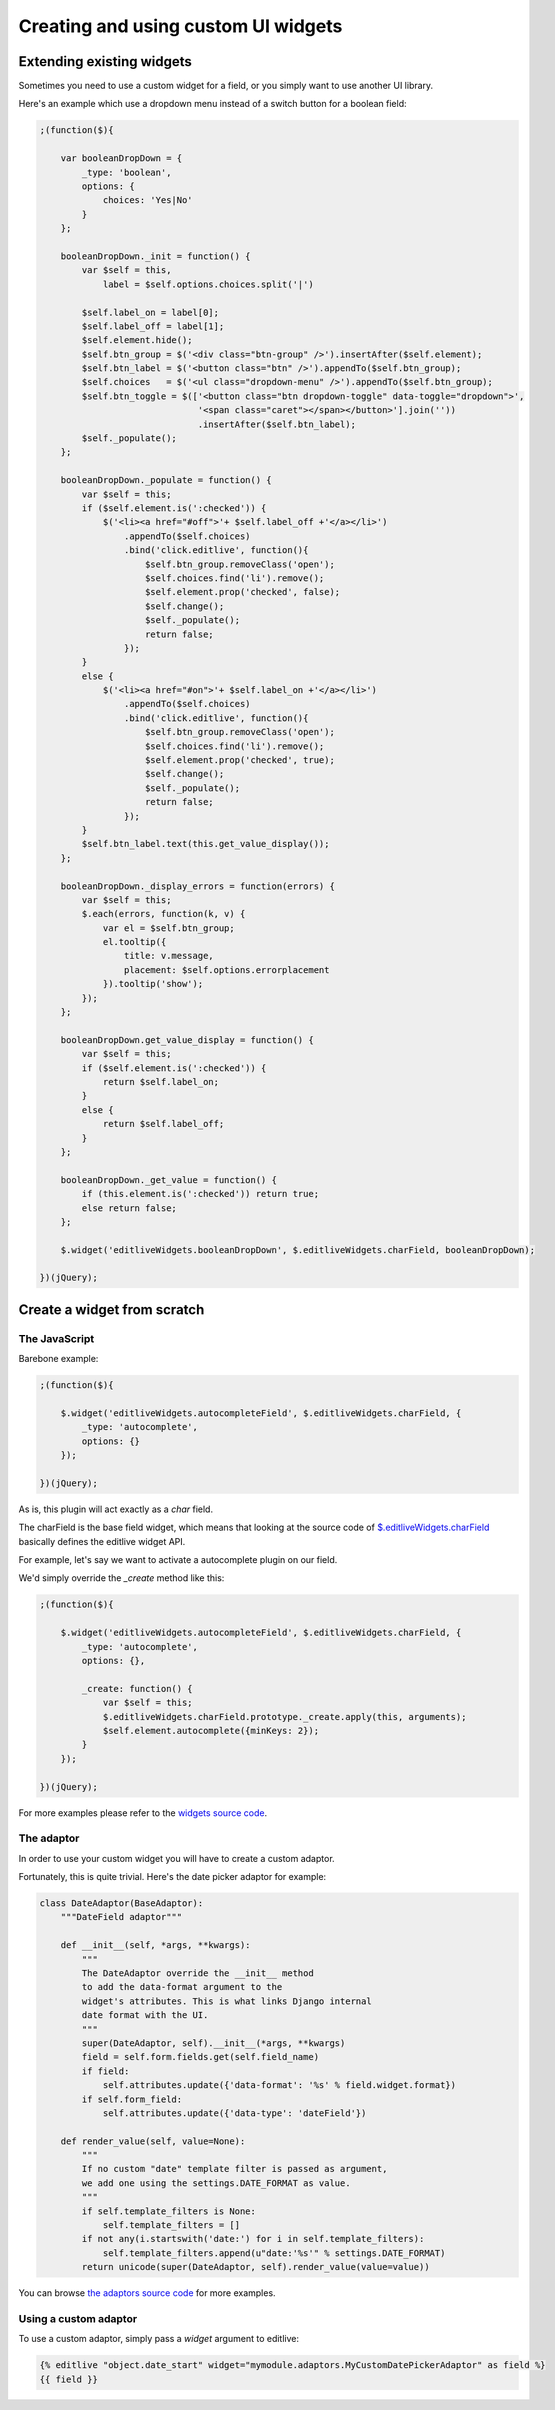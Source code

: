 Creating and using custom UI widgets
++++++++++++++++++++++++++++++++++++

Extending existing widgets
==========================

Sometimes you need to use a custom widget for a field, or you simply want to
use another UI library.

Here's an example which use a dropdown menu instead of a switch button for
a boolean field:

.. code-block:: javascript

    ;(function($){

        var booleanDropDown = {
            _type: 'boolean',
            options: {
                choices: 'Yes|No'
            }
        };

        booleanDropDown._init = function() {
            var $self = this,
                label = $self.options.choices.split('|')

            $self.label_on = label[0];
            $self.label_off = label[1];
            $self.element.hide();
            $self.btn_group = $('<div class="btn-group" />').insertAfter($self.element);
            $self.btn_label = $('<button class="btn" />').appendTo($self.btn_group);
            $self.choices   = $('<ul class="dropdown-menu" />').appendTo($self.btn_group);
            $self.btn_toggle = $(['<button class="btn dropdown-toggle" data-toggle="dropdown">',
                                  '<span class="caret"></span></button>'].join(''))
                                  .insertAfter($self.btn_label);
            $self._populate();
        };

        booleanDropDown._populate = function() {
            var $self = this;
            if ($self.element.is(':checked')) {
                $('<li><a href="#off">'+ $self.label_off +'</a></li>')
                    .appendTo($self.choices)
                    .bind('click.editlive', function(){
                        $self.btn_group.removeClass('open');
                        $self.choices.find('li').remove();
                        $self.element.prop('checked', false);
                        $self.change();
                        $self._populate();
                        return false;
                    });
            }
            else {
                $('<li><a href="#on">'+ $self.label_on +'</a></li>')
                    .appendTo($self.choices)
                    .bind('click.editlive', function(){
                        $self.btn_group.removeClass('open');
                        $self.choices.find('li').remove();
                        $self.element.prop('checked', true);
                        $self.change();
                        $self._populate();
                        return false;
                    });
            }
            $self.btn_label.text(this.get_value_display());
        };

        booleanDropDown._display_errors = function(errors) {
            var $self = this;
            $.each(errors, function(k, v) {
                var el = $self.btn_group;
                el.tooltip({
                    title: v.message,
                    placement: $self.options.errorplacement
                }).tooltip('show');
            });
        };

        booleanDropDown.get_value_display = function() {
            var $self = this;
            if ($self.element.is(':checked')) {
                return $self.label_on;
            }
            else {
                return $self.label_off;
            }
        };

        booleanDropDown._get_value = function() {
            if (this.element.is(':checked')) return true;
            else return false;
        };
        
        $.widget('editliveWidgets.booleanDropDown', $.editliveWidgets.charField, booleanDropDown);

    })(jQuery);


Create a widget from scratch
============================


The JavaScript
--------------

Barebone example:

.. code-block:: javascript

    ;(function($){

        $.widget('editliveWidgets.autocompleteField', $.editliveWidgets.charField, {
            _type: 'autocomplete',
            options: {}
        });

    })(jQuery);

As is, this plugin will act exactly as a `char` field.

The charField is the base field widget, which means that looking at the source 
code of `$.editliveWidgets.charField`_ basically defines the editlive widget API.

For example, let's say we want to activate a autocomplete plugin on our field.

We'd simply override the `_create` method like this:

.. code-block:: javascript

    ;(function($){

        $.widget('editliveWidgets.autocompleteField', $.editliveWidgets.charField, {
            _type: 'autocomplete',
            options: {},

            _create: function() { 
                var $self = this;
                $.editliveWidgets.charField.prototype._create.apply(this, arguments);
                $self.element.autocomplete({minKeys: 2});
            }
        });

    })(jQuery);

For more examples please refer to the `widgets source code`_.

.. _$.editliveWidgets.charField: https://github.com/h3/django-editlive/blob/master/editlive/static/editlive/js/jquery.editlive.char.js
.. _widgets source code: https://github.com/h3/django-editlive/tree/master/editlive/static/editlive/js


The adaptor
-----------

In order to use your custom widget you will have to create a custom adaptor.

Fortunately, this is quite trivial. Here's the date picker adaptor for example:

.. code-block:: python

    class DateAdaptor(BaseAdaptor):
        """DateField adaptor"""

        def __init__(self, *args, **kwargs):
            """
            The DateAdaptor override the __init__ method
            to add the data-format argument to the 
            widget's attributes. This is what links Django internal 
            date format with the UI.
            """
            super(DateAdaptor, self).__init__(*args, **kwargs)
            field = self.form.fields.get(self.field_name)
            if field:
                self.attributes.update({'data-format': '%s' % field.widget.format})
            if self.form_field:
                self.attributes.update({'data-type': 'dateField'})

        def render_value(self, value=None):
            """
            If no custom "date" template filter is passed as argument, 
            we add one using the settings.DATE_FORMAT as value.
            """
            if self.template_filters is None:
                self.template_filters = []
            if not any(i.startswith('date:') for i in self.template_filters):
                self.template_filters.append(u"date:'%s'" % settings.DATE_FORMAT)
            return unicode(super(DateAdaptor, self).render_value(value=value))


You can browse `the adaptors source code`_ for more examples.

.. _the adaptors source code: https://github.com/h3/django-editlive/tree/master/editlive/adaptors


Using a custom adaptor
----------------------

To use a custom adaptor, simply pass a `widget` argument to editlive:

.. code-block:: django

    {% editlive "object.date_start" widget="mymodule.adaptors.MyCustomDatePickerAdaptor" as field %}
    {{ field }}

